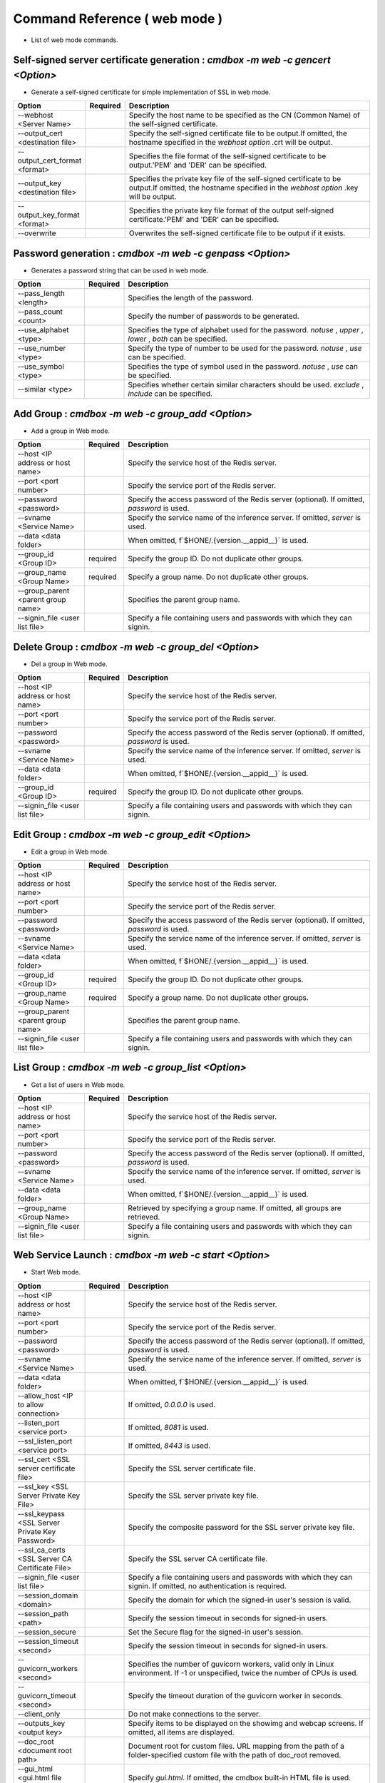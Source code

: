 .. -*- coding: utf-8 -*-

****************************************************
Command Reference ( web mode )
****************************************************

- List of web mode commands.

Self-signed server certificate generation : `cmdbox -m web -c gencert <Option>`
=================================================================================

- Generate a self-signed certificate for simple implementation of SSL in web mode.

.. csv-table::
    :widths: 20, 10, 70
    :header-rows: 1

    "Option","Required","Description"
    "--webhost <Server Name>","","Specify the host name to be specified as the CN (Common Name) of the self-signed certificate."
    "--output_cert <destination file>","","Specify the self-signed certificate file to be output.If omitted, the hostname specified in the `webhost option` .crt will be output."
    "--output_cert_format <format>","","Specifies the file format of the self-signed certificate to be output.'PEM' and 'DER' can be specified."
    "--output_key <destination file>","","Specifies the private key file of the self-signed certificate to be output.If omitted, the hostname specified in the `webhost option` .key will be output."
    "--output_key_format <format>","","Specifies the private key file format of the output self-signed certificate.'PEM' and 'DER' can be specified."
    "--overwrite","","Overwrites the self-signed certificate file to be output if it exists."

Password generation : `cmdbox -m web -c genpass <Option>`
=================================================================================

- Generates a password string that can be used in web mode.

.. csv-table::
    :widths: 20, 10, 70
    :header-rows: 1

    "Option","Required","Description"
    "--pass_length <length>","","Specifies the length of the password."
    "--pass_count <count>","","Specify the number of passwords to be generated."
    "--use_alphabet <type>","","Specifies the type of alphabet used for the password. `notuse` , `upper` , `lower` , `both` can be specified."
    "--use_number <type>","","Specify the type of number to be used for the password. `notuse` , `use` can be specified."
    "--use_symbol <type>","","Specifies the type of symbol used in the password. `notuse` , `use` can be specified."
    "--similar <type>","","Specifies whether certain similar characters should be used. `exclude` , `include` can be specified."

Add Group : `cmdbox -m web -c group_add <Option>`
==============================================================================

- Add a group in Web mode.

.. csv-table::
    :widths: 20, 10, 70
    :header-rows: 1

    "Option","Required","Description"
    "--host <IP address or host name>","","Specify the service host of the Redis server."
    "--port <port number>","","Specify the service port of the Redis server."
    "--password <password>","","Specify the access password of the Redis server (optional). If omitted, `password` is used."
    "--svname <Service Name>","","Specify the service name of the inference server. If omitted, `server` is used."
    "--data <data folder>","","When omitted, f`$HONE/.{version.__appid__}` is used."
    "--group_id <Group ID>","required","Specify the group ID. Do not duplicate other groups."
    "--group_name <Group Name>","required","Specify a group name. Do not duplicate other groups."
    "--group_parent <parent group name>","","Specifies the parent group name."
    "--signin_file <user list file>","","Specify a file containing users and passwords with which they can signin."

Delete Group : `cmdbox -m web -c group_del <Option>`
==============================================================================

- Del a group in Web mode.

.. csv-table::
    :widths: 20, 10, 70
    :header-rows: 1

    "Option","Required","Description"
    "--host <IP address or host name>","","Specify the service host of the Redis server."
    "--port <port number>","","Specify the service port of the Redis server."
    "--password <password>","","Specify the access password of the Redis server (optional). If omitted, `password` is used."
    "--svname <Service Name>","","Specify the service name of the inference server. If omitted, `server` is used."
    "--data <data folder>","","When omitted, f`$HONE/.{version.__appid__}` is used."
    "--group_id <Group ID>","required","Specify the group ID. Do not duplicate other groups."
    "--signin_file <user list file>","","Specify a file containing users and passwords with which they can signin."

Edit Group : `cmdbox -m web -c group_edit <Option>`
==============================================================================

- Edit a group in Web mode.

.. csv-table::
    :widths: 20, 10, 70
    :header-rows: 1

    "Option","Required","Description"
    "--host <IP address or host name>","","Specify the service host of the Redis server."
    "--port <port number>","","Specify the service port of the Redis server."
    "--password <password>","","Specify the access password of the Redis server (optional). If omitted, `password` is used."
    "--svname <Service Name>","","Specify the service name of the inference server. If omitted, `server` is used."
    "--data <data folder>","","When omitted, f`$HONE/.{version.__appid__}` is used."
    "--group_id <Group ID>","required","Specify the group ID. Do not duplicate other groups."
    "--group_name <Group Name>","required","Specify a group name. Do not duplicate other groups."
    "--group_parent <parent group name>","","Specifies the parent group name."
    "--signin_file <user list file>","","Specify a file containing users and passwords with which they can signin."

List Group : `cmdbox -m web -c group_list <Option>`
==============================================================================

- Get a list of users in Web mode.

.. csv-table::
    :widths: 20, 10, 70
    :header-rows: 1

    "Option","Required","Description"
    "--host <IP address or host name>","","Specify the service host of the Redis server."
    "--port <port number>","","Specify the service port of the Redis server."
    "--password <password>","","Specify the access password of the Redis server (optional). If omitted, `password` is used."
    "--svname <Service Name>","","Specify the service name of the inference server. If omitted, `server` is used."
    "--data <data folder>","","When omitted, f`$HONE/.{version.__appid__}` is used."
    "--group_name <Group Name>","","Retrieved by specifying a group name. If omitted, all groups are retrieved."
    "--signin_file <user list file>","","Specify a file containing users and passwords with which they can signin."

Web Service Launch : `cmdbox -m web -c start <Option>`
==============================================================================

- Start Web mode.

.. csv-table::
    :widths: 20, 10, 70
    :header-rows: 1

    "Option","Required","Description"
    "--host <IP address or host name>","","Specify the service host of the Redis server."
    "--port <port number>","","Specify the service port of the Redis server."
    "--password <password>","","Specify the access password of the Redis server (optional). If omitted, `password` is used."
    "--svname <Service Name>","","Specify the service name of the inference server. If omitted, `server` is used."
    "--data <data folder>","","When omitted, f`$HONE/.{version.__appid__}` is used."
    "--allow_host <IP to allow connection>","","If omitted, `0.0.0.0` is used."
    "--listen_port <service port>","","If omitted, `8081` is used."
    "--ssl_listen_port <service port>","","If omitted, `8443` is used."
    "--ssl_cert <SSL server certificate file>","","Specify the SSL server certificate file."
    "--ssl_key <SSL Server Private Key File>","","Specify the SSL server private key file."
    "--ssl_keypass <SSL Server Private Key Password>","","Specify the composite password for the SSL server private key file."
    "--ssl_ca_certs <SSL Server CA Certificate File>","","Specify the SSL server CA certificate file."
    "--signin_file <user list file>","","Specify a file containing users and passwords with which they can signin. If omitted, no authentication is required."
    "--session_domain <domain>","","Specify the domain for which the signed-in user's session is valid."
    "--session_path <path>","","Specify the session timeout in seconds for signed-in users."
    "--session_secure","","Set the Secure flag for the signed-in user's session."
    "--session_timeout <second>","","Specify the session timeout in seconds for signed-in users."
    "--guvicorn_workers <second>","","Specifies the number of guvicorn workers, valid only in Linux environment. If -1 or unspecified, twice the number of CPUs is used."
    "--guvicorn_timeout <second>","","Specify the timeout duration of the guvicorn worker in seconds."
    "--client_only","","Do not make connections to the server."
    "--outputs_key <output key>","","Specify items to be displayed on the showimg and webcap screens. If omitted, all items are displayed."
    "--doc_root <document root path>","","Document root for custom files. URL mapping from the path of a folder-specified custom file with the path of doc_root removed."
    "--gui_html <gui.html file path>","","Specify `gui.html`. If omitted, the cmdbox built-in HTML file is used."
    "--filer_html <filer.html file path>","","Specify `filer.html`. If omitted, the cmdbox built-in HTML file is used."
    "--result_html <result.html file path>","","Specify `result.html`. If omitted, the cmdbox built-in HTML file is used."
    "--users_html <users.html file path>","","Specify `users.html`. If omitted, the cmdbox built-in HTML file is used."
    "--assets <Path to js and css files>","","Specify the asset file required when using html files."
    "--signin_html <signin.html file path>","","Specify `signin.html`. If omitted, the cmdbox built-in HTML file is used."


Web Service Stops : `cmdbox -m web -c stop <Option>`
==============================================================================

- Stop Web mode.

.. csv-table::
    :widths: 20, 10, 70
    :header-rows: 1

    "Option","Required","Description"
    "--data <data folder>","","When omitted, f`$HONE/.{version.__appid__}` is used."

Add User : `cmdbox -m web -c user_add <Option>`
==============================================================================

- Add a user in Web mode.

.. csv-table::
    :widths: 20, 10, 70
    :header-rows: 1

    "Option","Required","Description"
    "--host <IP address or host name>","","Specify the service host of the Redis server."
    "--port <port number>","","Specify the service port of the Redis server."
    "--password <password>","","Specify the access password of the Redis server (optional). If omitted, `password` is used."
    "--svname <Service Name>","","Specify the service name of the inference server. If omitted, `server` is used."
    "--data <data folder>","","When omitted, f`$HONE/.{version.__appid__}` is used."
    "--user_id <user ID>","required","Specify the user ID. Do not duplicate other users."
    "--user_name <username>","required","Specify a user name. Do not duplicate other users."
    "--user_pass <user password>","","Specify the user password."
    "--user_pass_hash <hash algorithm>","","Specifies the hash algorithm for user passwords.'oauth2', 'plain', 'md5', 'sha1', and 'sha256' can be specified."
    "--user_email <user email>","","Specify the user email. Required when `user_pass_hash` is `oauth2`."
    "--user_group <user group>","required","Specifies the groups to which the user belongs."
    "--signin_file <user list file>","","Specify a file containing users and passwords with which they can signin."

Delete User : `cmdbox -m web -c user_del <Option>`
==============================================================================

- Delete a user in Web mode.

.. csv-table::
    :widths: 20, 10, 70
    :header-rows: 1

    "Option","Required","Description"
    "--host <IP address or host name>","","Specify the service host of the Redis server."
    "--port <port number>","","Specify the service port of the Redis server."
    "--password <password>","","Specify the access password of the Redis server (optional). If omitted, `password` is used."
    "--svname <Service Name>","","Specify the service name of the inference server. If omitted, `server` is used."
    "--data <data folder>","","When omitted, f`$HONE/.{version.__appid__}` is used."
    "--user_id <user ID>","required","Specify the user ID. Do not duplicate other users."
    "--signin_file <user list file>","","Specify a file containing users and passwords with which they can signin."

Edit User : `cmdbox -m web -c user_edit <Option>`
==============================================================================

- Edit users in Web mode.

.. csv-table::
    :widths: 20, 10, 70
    :header-rows: 1

    "Option","Required","Description"
    "--host <IP address or host name>","","Specify the service host of the Redis server."
    "--port <port number>","","Specify the service port of the Redis server."
    "--password <password>","","Specify the access password of the Redis server (optional). If omitted, `password` is used."
    "--svname <Service Name>","","Specify the service name of the inference server. If omitted, `server` is used."
    "--data <data folder>","","When omitted, f`$HONE/.{version.__appid__}` is used."
    "--user_id <user ID>","required","Specify the user ID. Do not duplicate other users."
    "--user_name <username>","required","Specify a user name. Do not duplicate other users."
    "--user_pass <user password>","","Specify the user password."
    "--user_pass_hash <hash algorithm>","","Specifies the hash algorithm for user passwords.'oauth2', 'plain', 'md5', 'sha1', and 'sha256' can be specified."
    "--user_email <user email>","","Specify the user email. Required when `user_pass_hash` is `oauth2`."
    "--user_group <user group>","required","Specifies the groups to which the user belongs."
    "--signin_file <user list file>","","Specify a file containing users and passwords with which they can signin."

List User : `cmdbox -m web -c user_list <Option>`
==============================================================================

- Get a list of users in Web mode.

.. csv-table::
    :widths: 20, 10, 70
    :header-rows: 1

    "Option","Required","Description"
    "--host <IP address or host name>","","Specify the service host of the Redis server."
    "--port <port number>","","Specify the service port of the Redis server."
    "--password <password>","","Specify the access password of the Redis server (optional). If omitted, `password` is used."
    "--svname <Service Name>","","Specify the service name of the inference server. If omitted, `server` is used."
    "--data <data folder>","","When omitted, f`$HONE/.{version.__appid__}` is used."
    "--user_name <username>","","Retrieved by specifying a user name. If omitted, all users are retrieved."
    "--signin_file <user list file>","","Specify a file containing users and passwords with which they can signin."
